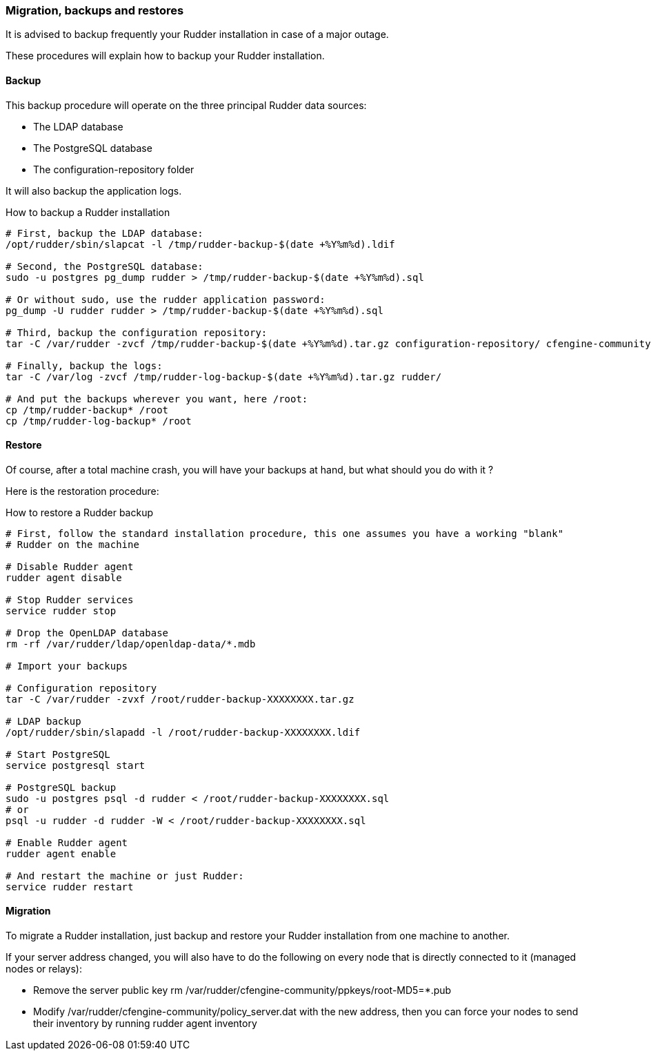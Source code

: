 [[_migration_backups_and_restores]]
=== Migration, backups and restores

It is advised to backup frequently your Rudder installation in case
of a major outage.

These procedures will explain how to backup your Rudder installation.

==== Backup

This backup procedure will operate on the three principal Rudder data sources:

* The LDAP database
* The PostgreSQL database
* The configuration-repository folder

It will also backup the application logs.

[code,python]

.How to backup a Rudder installation

----

# First, backup the LDAP database:
/opt/rudder/sbin/slapcat -l /tmp/rudder-backup-$(date +%Y%m%d).ldif

# Second, the PostgreSQL database:
sudo -u postgres pg_dump rudder > /tmp/rudder-backup-$(date +%Y%m%d).sql

# Or without sudo, use the rudder application password:
pg_dump -U rudder rudder > /tmp/rudder-backup-$(date +%Y%m%d).sql

# Third, backup the configuration repository:
tar -C /var/rudder -zvcf /tmp/rudder-backup-$(date +%Y%m%d).tar.gz configuration-repository/ cfengine-community/ppkeys/

# Finally, backup the logs:
tar -C /var/log -zvcf /tmp/rudder-log-backup-$(date +%Y%m%d).tar.gz rudder/

# And put the backups wherever you want, here /root:
cp /tmp/rudder-backup* /root
cp /tmp/rudder-log-backup* /root

----

==== Restore

Of course, after a total machine crash, you will have your backups at hand,
but what should you do with it ?

Here is the restoration procedure:

[code,python]

.How to restore a Rudder backup

----

# First, follow the standard installation procedure, this one assumes you have a working "blank"
# Rudder on the machine

# Disable Rudder agent
rudder agent disable

# Stop Rudder services
service rudder stop

# Drop the OpenLDAP database
rm -rf /var/rudder/ldap/openldap-data/*.mdb

# Import your backups

# Configuration repository
tar -C /var/rudder -zvxf /root/rudder-backup-XXXXXXXX.tar.gz

# LDAP backup
/opt/rudder/sbin/slapadd -l /root/rudder-backup-XXXXXXXX.ldif

# Start PostgreSQL
service postgresql start

# PostgreSQL backup
sudo -u postgres psql -d rudder < /root/rudder-backup-XXXXXXXX.sql
# or
psql -u rudder -d rudder -W < /root/rudder-backup-XXXXXXXX.sql

# Enable Rudder agent
rudder agent enable

# And restart the machine or just Rudder:
service rudder restart

----

==== Migration

To migrate a Rudder installation, just backup and restore your Rudder installation
from one machine to another.

If your server address changed, you will also have to do the following on
every node that is directly connected to it (managed nodes or relays):

* Remove the server public key +rm /var/rudder/cfengine-community/ppkeys/root-MD5=*.pub+
* Modify +/var/rudder/cfengine-community/policy_server.dat+ with the new address, then you can force your nodes to send their inventory by running +rudder agent inventory+

